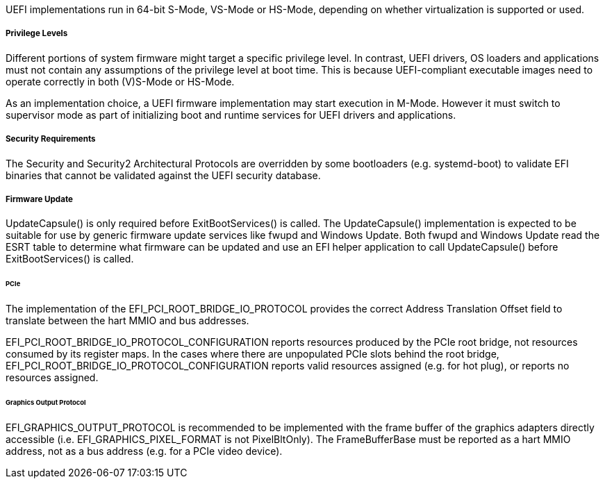 UEFI implementations run in 64-bit S-Mode, VS-Mode or HS-Mode,
depending on whether virtualization is supported or used.

===== Privilege Levels

Different portions of system firmware might target a specific
privilege level. In contrast, UEFI drivers, OS loaders and
applications must not contain any assumptions of the privilege
level at boot time. This is because UEFI-compliant executable
images need to operate correctly in both (V)S-Mode or HS-Mode.

As an implementation choice, a UEFI firmware implementation may
start execution in M-Mode. However it must switch to supervisor
mode as part of initializing boot and runtime services for UEFI
drivers and applications.

[[uefi-guidance-security]]
===== Security Requirements

The Security and Security2 Architectural Protocols are overridden by some
bootloaders (e.g. systemd-boot) to validate EFI binaries that cannot be
validated against the UEFI security database.

[[uefi-guidance-firmware-update]]
===== Firmware Update

UpdateCapsule() is only required before ExitBootServices() is called.
The UpdateCapsule() implementation is expected to be suitable for use by generic firmware update services like fwupd and Windows Update. Both fwupd and Windows Update read the ESRT table to determine what firmware can be updated and use an EFI helper application to call UpdateCapsule() before ExitBootServices() is called.

[[uefi-guidance-pcie]]
====== PCIe

The implementation of the EFI_PCI_ROOT_BRIDGE_IO_PROTOCOL provides the
correct Address Translation Offset field to translate between the hart
MMIO and bus addresses.

EFI_PCI_ROOT_BRIDGE_IO_PROTOCOL_CONFIGURATION reports resources
produced by the PCIe root bridge, not resources consumed by its
register maps. In the cases where there are unpopulated PCIe slots
behind the root bridge, EFI_PCI_ROOT_BRIDGE_IO_PROTOCOL_CONFIGURATION
reports valid resources assigned (e.g. for hot plug), or reports no
resources assigned.

====== Graphics Output Protocol

EFI_GRAPHICS_OUTPUT_PROTOCOL is recommended to be implemented with the
frame buffer of the graphics adapters directly accessible (i.e.
EFI_GRAPHICS_PIXEL_FORMAT is not PixelBltOnly). The
FrameBufferBase must be reported as a hart MMIO address, not as a
bus address (e.g. for a PCIe video device).
